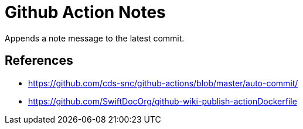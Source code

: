 # Github Action Notes

Appends a note message to the latest commit.

## References

- https://github.com/cds-snc/github-actions/blob/master/auto-commit/

- https://github.com/SwiftDocOrg/github-wiki-publish-actionDockerfile
